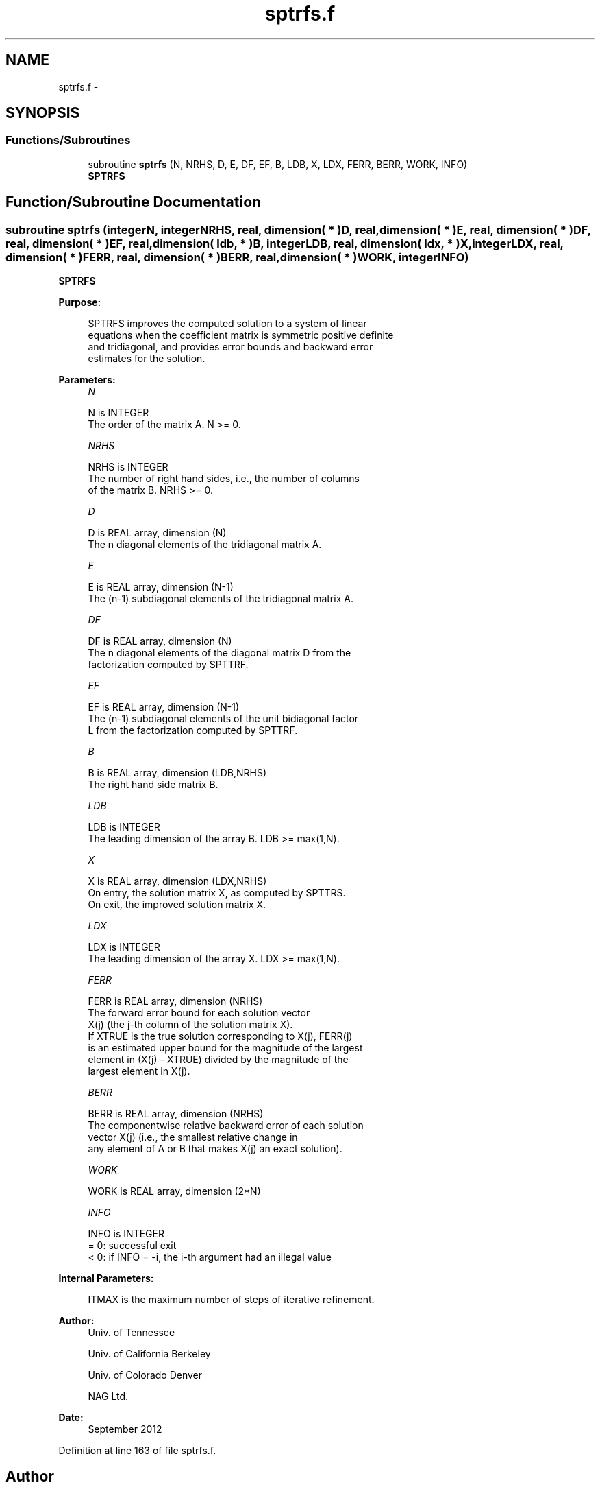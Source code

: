 .TH "sptrfs.f" 3 "Sat Nov 16 2013" "Version 3.4.2" "LAPACK" \" -*- nroff -*-
.ad l
.nh
.SH NAME
sptrfs.f \- 
.SH SYNOPSIS
.br
.PP
.SS "Functions/Subroutines"

.in +1c
.ti -1c
.RI "subroutine \fBsptrfs\fP (N, NRHS, D, E, DF, EF, B, LDB, X, LDX, FERR, BERR, WORK, INFO)"
.br
.RI "\fI\fBSPTRFS\fP \fP"
.in -1c
.SH "Function/Subroutine Documentation"
.PP 
.SS "subroutine sptrfs (integerN, integerNRHS, real, dimension( * )D, real, dimension( * )E, real, dimension( * )DF, real, dimension( * )EF, real, dimension( ldb, * )B, integerLDB, real, dimension( ldx, * )X, integerLDX, real, dimension( * )FERR, real, dimension( * )BERR, real, dimension( * )WORK, integerINFO)"

.PP
\fBSPTRFS\fP  
.PP
\fBPurpose: \fP
.RS 4

.PP
.nf
 SPTRFS improves the computed solution to a system of linear
 equations when the coefficient matrix is symmetric positive definite
 and tridiagonal, and provides error bounds and backward error
 estimates for the solution.
.fi
.PP
 
.RE
.PP
\fBParameters:\fP
.RS 4
\fIN\fP 
.PP
.nf
          N is INTEGER
          The order of the matrix A.  N >= 0.
.fi
.PP
.br
\fINRHS\fP 
.PP
.nf
          NRHS is INTEGER
          The number of right hand sides, i.e., the number of columns
          of the matrix B.  NRHS >= 0.
.fi
.PP
.br
\fID\fP 
.PP
.nf
          D is REAL array, dimension (N)
          The n diagonal elements of the tridiagonal matrix A.
.fi
.PP
.br
\fIE\fP 
.PP
.nf
          E is REAL array, dimension (N-1)
          The (n-1) subdiagonal elements of the tridiagonal matrix A.
.fi
.PP
.br
\fIDF\fP 
.PP
.nf
          DF is REAL array, dimension (N)
          The n diagonal elements of the diagonal matrix D from the
          factorization computed by SPTTRF.
.fi
.PP
.br
\fIEF\fP 
.PP
.nf
          EF is REAL array, dimension (N-1)
          The (n-1) subdiagonal elements of the unit bidiagonal factor
          L from the factorization computed by SPTTRF.
.fi
.PP
.br
\fIB\fP 
.PP
.nf
          B is REAL array, dimension (LDB,NRHS)
          The right hand side matrix B.
.fi
.PP
.br
\fILDB\fP 
.PP
.nf
          LDB is INTEGER
          The leading dimension of the array B.  LDB >= max(1,N).
.fi
.PP
.br
\fIX\fP 
.PP
.nf
          X is REAL array, dimension (LDX,NRHS)
          On entry, the solution matrix X, as computed by SPTTRS.
          On exit, the improved solution matrix X.
.fi
.PP
.br
\fILDX\fP 
.PP
.nf
          LDX is INTEGER
          The leading dimension of the array X.  LDX >= max(1,N).
.fi
.PP
.br
\fIFERR\fP 
.PP
.nf
          FERR is REAL array, dimension (NRHS)
          The forward error bound for each solution vector
          X(j) (the j-th column of the solution matrix X).
          If XTRUE is the true solution corresponding to X(j), FERR(j)
          is an estimated upper bound for the magnitude of the largest
          element in (X(j) - XTRUE) divided by the magnitude of the
          largest element in X(j).
.fi
.PP
.br
\fIBERR\fP 
.PP
.nf
          BERR is REAL array, dimension (NRHS)
          The componentwise relative backward error of each solution
          vector X(j) (i.e., the smallest relative change in
          any element of A or B that makes X(j) an exact solution).
.fi
.PP
.br
\fIWORK\fP 
.PP
.nf
          WORK is REAL array, dimension (2*N)
.fi
.PP
.br
\fIINFO\fP 
.PP
.nf
          INFO is INTEGER
          = 0:  successful exit
          < 0:  if INFO = -i, the i-th argument had an illegal value
.fi
.PP
 
.RE
.PP
\fBInternal Parameters: \fP
.RS 4

.PP
.nf
  ITMAX is the maximum number of steps of iterative refinement.
.fi
.PP
 
.RE
.PP
\fBAuthor:\fP
.RS 4
Univ\&. of Tennessee 
.PP
Univ\&. of California Berkeley 
.PP
Univ\&. of Colorado Denver 
.PP
NAG Ltd\&. 
.RE
.PP
\fBDate:\fP
.RS 4
September 2012 
.RE
.PP

.PP
Definition at line 163 of file sptrfs\&.f\&.
.SH "Author"
.PP 
Generated automatically by Doxygen for LAPACK from the source code\&.
